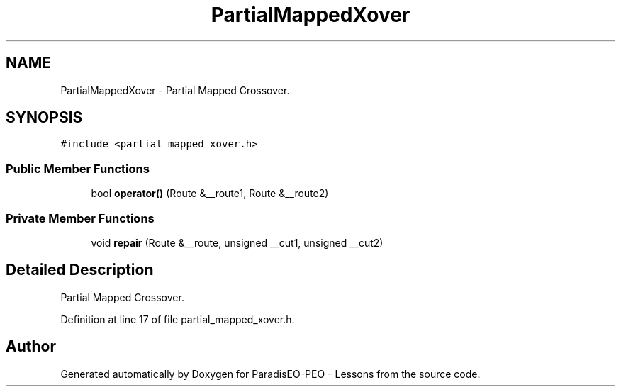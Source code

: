 .TH "PartialMappedXover" 3 "9 Jan 2007" "Version 0.1" "ParadisEO-PEO - Lessons" \" -*- nroff -*-
.ad l
.nh
.SH NAME
PartialMappedXover \- Partial Mapped Crossover.  

.PP
.SH SYNOPSIS
.br
.PP
\fC#include <partial_mapped_xover.h>\fP
.PP
.SS "Public Member Functions"

.in +1c
.ti -1c
.RI "bool \fBoperator()\fP (Route &__route1, Route &__route2)"
.br
.in -1c
.SS "Private Member Functions"

.in +1c
.ti -1c
.RI "void \fBrepair\fP (Route &__route, unsigned __cut1, unsigned __cut2)"
.br
.in -1c
.SH "Detailed Description"
.PP 
Partial Mapped Crossover. 
.PP
Definition at line 17 of file partial_mapped_xover.h.

.SH "Author"
.PP 
Generated automatically by Doxygen for ParadisEO-PEO - Lessons from the source code.
